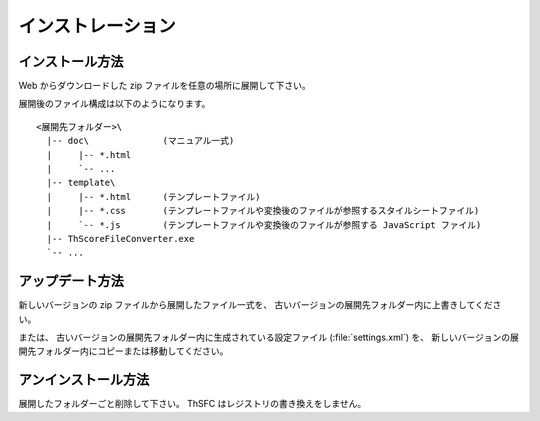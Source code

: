 .. _installation:

インストレーション
==================

インストール方法
----------------

Web からダウンロードした zip ファイルを任意の場所に展開して下さい。

展開後のファイル構成は以下のようになります。 ::

    <展開先フォルダー>\
      |-- doc\              (マニュアル一式)
      |     |-- *.html
      |     `-- ...
      |-- template\
      |     |-- *.html      (テンプレートファイル)
      |     |-- *.css       (テンプレートファイルや変換後のファイルが参照するスタイルシートファイル)
      |     `-- *.js        (テンプレートファイルや変換後のファイルが参照する JavaScript ファイル)
      |-- ThScoreFileConverter.exe
      `-- ...


アップデート方法
----------------

新しいバージョンの zip ファイルから展開したファイル一式を、
古いバージョンの展開先フォルダー内に上書きしてください。

または、 古いバージョンの展開先フォルダー内に生成されている設定ファイル
(:file:`settings.xml`) を、
新しいバージョンの展開先フォルダー内にコピーまたは移動してください。


アンインストール方法
--------------------

展開したフォルダーごと削除して下さい。 ThSFC はレジストリの書き換えをしません。
